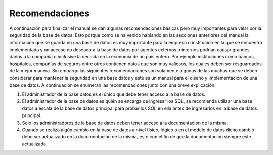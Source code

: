 Recomendaciones
================

A continuación  para finalizar el manual se dan algunas recomendaciones básicas pero muy importantes para velar por la seguridad de la base de datos. Esto porque como se ha venido hablando en las secciones anteriores del manual la información que se guarda en una base de datos es muy importante para la empresa o institución en la que se encuentra implementada y un acceso no deseado a la base de datos por agentes externos o internos podrían causar grandes daños  a la compañía o inclusive la decaída en la economía de un país entero. Por ejemplo instituciones como bancos, hospitales, compañías de seguros entre otros contienen datos que son muy valiosos, los cuales deben ser  resguardados de la mejor manera. Sin embargo las siguientes recomendaciones son solamente algunas de las muchas que se deben considerar para mantener la seguridad en una base datos y este es un manual para el diseño y implementación  de una base de datos. A continuación se  enumeran las recomendaciones junto con una breve explicación:

1.	El administrador de la base datos es el único que debe tener acceso a la base de datos. 
2.	El administrador de la base de datos es quién se encarga de ingresar los SQL,  se recomienda utilizar una base datos a escala de la base de datos principal para probar los SQL en ella antes de ingresarlos en la base de datos principal.
3.	Solo los administradores de la base de datos deben tener acceso a la documentación de la misma.
4.	Cuando se realiza algún cambio en la base de datos a nivel físico, lógico o en el modelo de datos dicho cambio debe ser actualizado en la documentación de la misma, esto con el fin de que la documentación siempre este actualizada.
